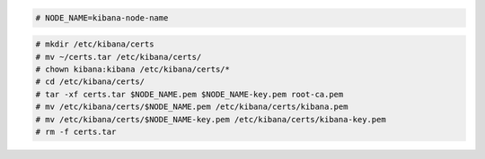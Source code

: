 .. Copyright (C) 2021 Wazuh, Inc.

.. code-block:: console

  # NODE_NAME=kibana-node-name
  
.. code-block:: console  
  
  # mkdir /etc/kibana/certs
  # mv ~/certs.tar /etc/kibana/certs/
  # chown kibana:kibana /etc/kibana/certs/*
  # cd /etc/kibana/certs/
  # tar -xf certs.tar $NODE_NAME.pem $NODE_NAME-key.pem root-ca.pem
  # mv /etc/kibana/certs/$NODE_NAME.pem /etc/kibana/certs/kibana.pem
  # mv /etc/kibana/certs/$NODE_NAME-key.pem /etc/kibana/certs/kibana-key.pem
  # rm -f certs.tar

.. End of include file
